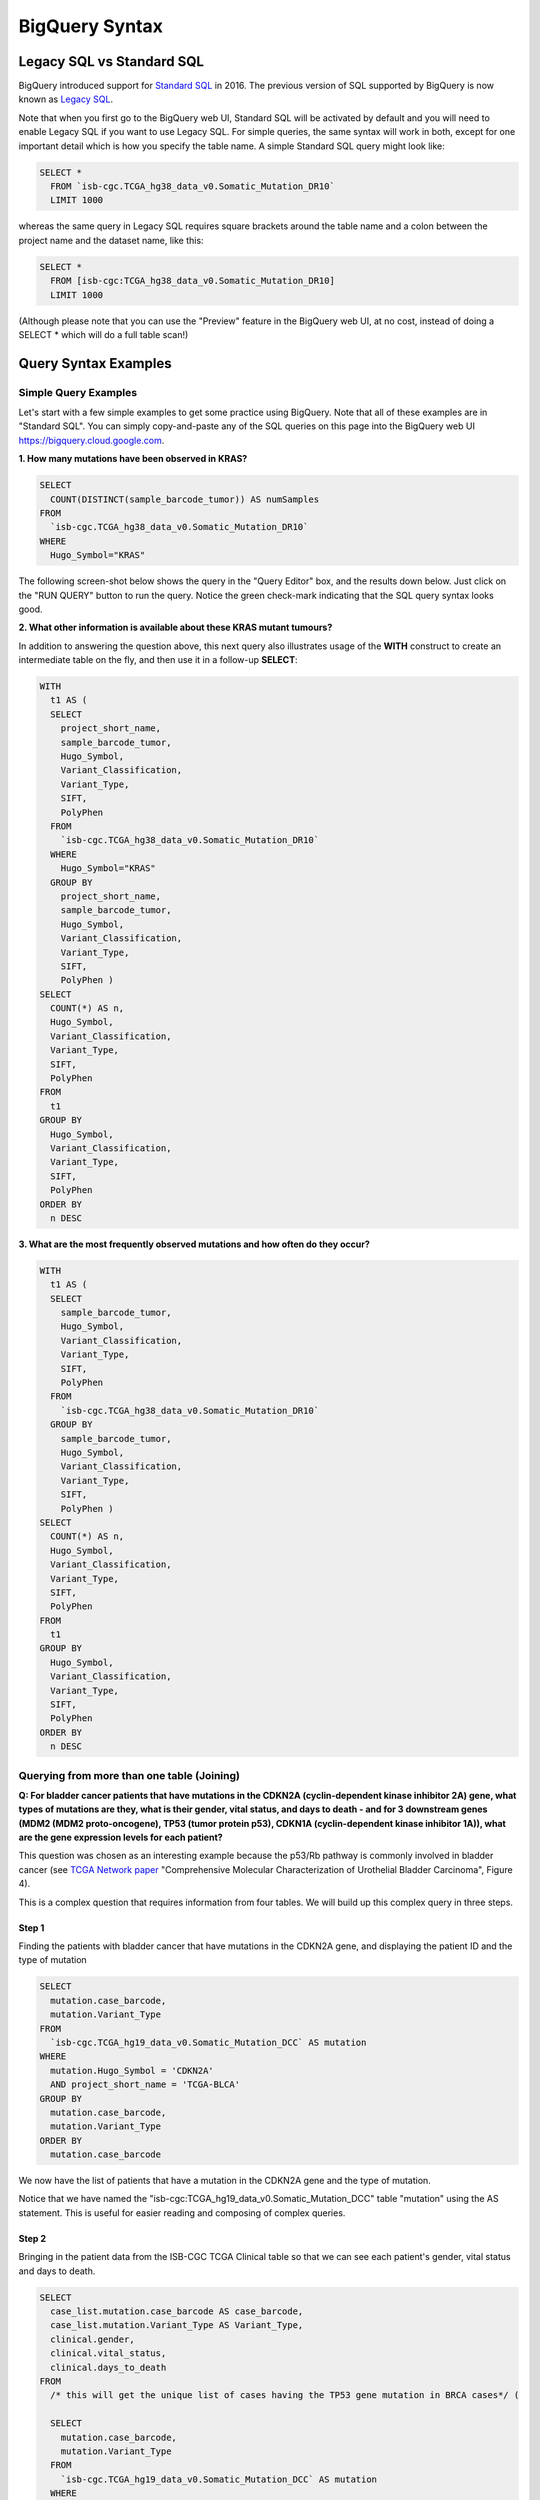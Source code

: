***************
BigQuery Syntax 
***************

Legacy SQL vs Standard SQL
===========================

BigQuery introduced support for
`Standard SQL <https://cloud.google.com/bigquery/docs/reference/standard-sql/>`_
in 2016.  The previous version of SQL supported by
BigQuery is now known as
`Legacy SQL <https://cloud.google.com/bigquery/docs/reference/legacy-sql>`_.

Note that when you first go to the BigQuery web UI,
Standard SQL will be activated by default and you will need to enable Legacy SQL if you want to
use Legacy SQL.  For simple queries, the same syntax will work in both, except for one
important detail which is how you specify the table name.  A simple Standard SQL query might look like:

.. code-block:: sql

    SELECT *
      FROM `isb-cgc.TCGA_hg38_data_v0.Somatic_Mutation_DR10`
      LIMIT 1000

whereas the same query in Legacy SQL requires square brackets around the table name and a colon
between the project name and the dataset name, like this:

.. code-block:: sql

    SELECT *
      FROM [isb-cgc:TCGA_hg38_data_v0.Somatic_Mutation_DR10]
      LIMIT 1000

(Although please note that you can use the "Preview" feature in the BigQuery web UI, at no cost, instead of doing a SELECT * which will do a full table scan!)


Query Syntax Examples
======================

Simple Query Examples
*********************
Let's start with a few simple examples to get some practice using BigQuery. Note that all of these examples are in "Standard SQL". You can simply copy-and-paste any of the SQL queries on this page into the BigQuery web UI https://bigquery.cloud.google.com.

**1. How many mutations have been observed in KRAS?**

.. code-block:: sql

    SELECT
      COUNT(DISTINCT(sample_barcode_tumor)) AS numSamples
    FROM
      `isb-cgc.TCGA_hg38_data_v0.Somatic_Mutation_DR10`
    WHERE
      Hugo_Symbol="KRAS"

The following screen-shot below shows the query in the "Query Editor" box, and the results down below.  Just click on the "RUN QUERY" button to run the query. Notice the green check-mark indicating that the SQL query syntax looks good.

.. image:: SimpleSQLExample1.png
   :scale: 40 
   :align: center



**2. What other information is available about these KRAS mutant tumours?**

In addition to answering the question above, this next query also illustrates usage of the **WITH** construct to create an intermediate table on the fly, and then use it in a follow-up **SELECT**:

.. code-block:: sql

    WITH
      t1 AS (
      SELECT
        project_short_name,
        sample_barcode_tumor,
        Hugo_Symbol,
        Variant_Classification,
        Variant_Type,
        SIFT,
        PolyPhen
      FROM
        `isb-cgc.TCGA_hg38_data_v0.Somatic_Mutation_DR10`
      WHERE
        Hugo_Symbol="KRAS"
      GROUP BY
        project_short_name,
        sample_barcode_tumor,
        Hugo_Symbol,
        Variant_Classification,
        Variant_Type,
        SIFT,
        PolyPhen )
    SELECT
      COUNT(*) AS n,
      Hugo_Symbol,
      Variant_Classification,
      Variant_Type,
      SIFT,
      PolyPhen
    FROM
      t1
    GROUP BY
      Hugo_Symbol,
      Variant_Classification,
      Variant_Type,
      SIFT,
      PolyPhen
    ORDER BY
      n DESC
      
      
.. image:: SimpleSQLExample2.png
   :scale: 40 
   :align: center

**3. What are the most frequently observed mutations and how often do they occur?**

.. code-block:: sql

    WITH
      t1 AS (
      SELECT
        sample_barcode_tumor,
        Hugo_Symbol,
        Variant_Classification,
        Variant_Type,
        SIFT,
        PolyPhen
      FROM
        `isb-cgc.TCGA_hg38_data_v0.Somatic_Mutation_DR10`
      GROUP BY
        sample_barcode_tumor,
        Hugo_Symbol,
        Variant_Classification,
        Variant_Type,
        SIFT,
        PolyPhen )
    SELECT
      COUNT(*) AS n,
      Hugo_Symbol,
      Variant_Classification,
      Variant_Type,
      SIFT,
      PolyPhen
    FROM
      t1
    GROUP BY
      Hugo_Symbol,
      Variant_Classification,
      Variant_Type,
      SIFT,
      PolyPhen
    ORDER BY
      n DESC

.. image:: SQLSimpleExample3.png
   :scale: 40
   :align: center

  
Querying from more than one table (Joining)
*******************************************

**Q: For bladder cancer patients that have mutations in the CDKN2A (cyclin-dependent kinase inhibitor 2A) gene, what types of mutations are they, what is their gender, vital status, and days to death - and for 3 downstream genes (MDM2 (MDM2 proto-oncogene), TP53 (tumor protein p53), CDKN1A (cyclin-dependent kinase inhibitor 1A)), what are the gene expression levels for each patient?**

This question was chosen as an interesting example because the p53/Rb pathway is commonly involved in bladder cancer (see `TCGA Network paper <https://tcga-data.nci.nih.gov/docs/publications/blca_2013/>`_ "Comprehensive Molecular Characterization of Urothelial Bladder Carcinoma", Figure 4).

This is a complex question that requires information from four tables.  We will build up this complex query in three steps.

Step 1
++++++
Finding the patients with bladder cancer that have mutations in the CDKN2A gene, and displaying the patient ID and 
the type of mutation


.. code-block:: sql

    SELECT
      mutation.case_barcode,
      mutation.Variant_Type
    FROM
      `isb-cgc.TCGA_hg19_data_v0.Somatic_Mutation_DCC` AS mutation
    WHERE
      mutation.Hugo_Symbol = 'CDKN2A'
      AND project_short_name = 'TCGA-BLCA'
    GROUP BY
      mutation.case_barcode,
      mutation.Variant_Type
    ORDER BY
      mutation.case_barcode

.. image:: BigQueryExample2Query.PNG
   :scale: 50
   :align: center  
   
We now have the list of patients that have a mutation in the CDKN2A gene and the type of mutation.

Notice that we have named the "isb-cgc:TCGA_hg19_data_v0.Somatic_Mutation_DCC" table "mutation" using the AS statement.  This is useful for easier reading and composing of complex queries.

Step 2
+++++++
Bringing in the patient data from the ISB-CGC TCGA Clinical table so that we can see each patient's gender, vital status and days to death.

.. code-block:: sql

    SELECT
      case_list.mutation.case_barcode AS case_barcode,
      case_list.mutation.Variant_Type AS Variant_Type,
      clinical.gender,
      clinical.vital_status,
      clinical.days_to_death
    FROM
      /* this will get the unique list of cases having the TP53 gene mutation in BRCA cases*/ (
      
      SELECT
        mutation.case_barcode,
        mutation.Variant_Type
      FROM
        `isb-cgc.TCGA_hg19_data_v0.Somatic_Mutation_DCC` AS mutation
      WHERE
        mutation.Hugo_Symbol = 'CDKN2A'
        AND project_short_name = 'TCGA-BLCA'
      GROUP BY
        mutation.case_barcode,
        mutation.Variant_Type
      ORDER BY
        mutation.case_barcode,
        ) AS case_list /* end case_list */
    JOIN
      `isb-cgc.TCGA_bioclin_v0.Clinical` AS clinical
    ON
      case_list.case_barcode = clinical.case_barcode
  
.. image:: BigQueryExample3Query.PNG
   :scale: 50
   :align: center
   
We now have combined information from two tables through a join.  Notice in particular the join syntax, 
and the fact that
for the join (inner join by default), the fields that are identiical between the mutation table and the clinical table is "case_barcode".  

Step 3
+++++++
Show the gene expression levels for the 4 genes of interest, and order them by case id (Case Barcode) and gene name (HGNC_gene_symbol).  
  
.. code-block:: sql

    SELECT
      genex.case_barcode AS case_barcode,
      genex.sample_barcode AS sample_barcode,
      genex.aliquot_barcode AS aliquot_barcode,
      genex.HGNC_gene_symbol AS HGNC_gene_symbol,
      case_list.Variant_Type AS Variant_Type,
      genex.gene_id AS gene_id,
      genex.normalized_count AS normalized_count,
      genex.project_short_name AS project_short_name,
      clinical_info.clinical.gender AS gender,
      clinical_info.clinical.vital_status AS vital_status,
      clinical_info.clinical.days_to_death AS days_to_death
    FROM ( /* This will get the clinical information for the cases*/
      SELECT
        case_list.mutation.Variant_Type AS Variant_Type,
        case_list.mutation.case_barcode AS case_barcode,
        clinical.gender,
        clinical.vital_status,
        clinical.days_to_death
      FROM
        /* this will get the unique list of casess having the CDKN2A gene mutation in bladder cancer BLCA cases*/ (
        
        SELECT
          mutation.case_barcode,
          mutation.Variant_Type
        FROM
          `isb-cgc.TCGA_hg19_data_v0.Somatic_Mutation_DCC` AS mutation
        WHERE
          mutation.Hugo_Symbol = 'CDKN2A'
          AND project_short_name = 'TCGA-BLCA'
        GROUP BY
          mutation.case_barcode,
          mutation.Variant_Type
        ORDER BY
          mutation.case_barcode,
          ) AS case_list /* end case_list */
      INNER JOIN
        `isb-cgc.TCGA_bioclin_v0.Clinical` AS clinical
      ON
        case_list.case_barcode = clinical.case_barcode /* end clinical annotation */ ) AS clinical_info
    INNER JOIN
      `isb-cgc.TCGA_hg19_data_v0.RNAseq_Gene_Expression_UNC_RSEM` AS genex
    ON
      genex.case_barcode = case_list.case_barcode
    WHERE
      genex.HGNC_gene_symbol IN ('MDM2',
        'TP53',
        'CDKN1A',
        'CCNE1')
    ORDER BY
      case_barcode,
      HGNC_gene_symbol

.. image:: BigQueryExample4Query.PNG
   :scale: 50
   :align: center  

We have now gotten all the data together in one table for further analysis.  

Note that the final join surrounds the previous join top and bottom.  This is common method of doing joins.

You can either download the results from a query in either CSV or JSON format, or save it for further analysis in Google BigQuery by the "Save as Table" button.  As the next section describes, large queries continuing to combine multiple tables in a gene query may be limited by cost and resources, saving results as intermediate tables is a solution to these issues.


Saving Query Results to other BigQuery Tables
==============================================
You can easily save query results in intermediate tables in your project, allowing others to view and use them.  Details from Google on how to do that is `here <https://cloud.google.com/bigquery/bigquery-web-ui>`_.  If your query gets too complex it can take too long to run.  Creating intermediate result tables can be a good approach to obtain the same result more quickly and at a lower cost. 


SQL Functions
=============

Standard SQL includes a large variety of built-in
`functions and operators <https://cloud.google.com/bigquery/docs/reference/standard-sql/functions-and-operators>`_
including logical and statistical aggregate functions, and mathematical functions, just to name a few.
`User-defined functions <https://cloud.google.com/bigquery/docs/reference/standard-sql/user-defined-functions>`_ (UDFs)
are also supported and can be used to further extend the types of analyses possible in BigQuery.

Using the bq Command Line Tool
==============================================
The **bq** command line tool is part of the
`cloud SDK <https://cloud.google.com/sdk/>`_ and can be used to interact directly
with BigQuery from the command line.  The cloud SDK is easy to install and
is available for most operating systems.  You can use **bq** to create and upload
your own tables into BigQuery (if you have your own GCP project),
and you can run queries at the command-line like this:

.. code-block:: none

   bq query --allow_large_results \
            --destination_table="myproj:dataset:query_output" \
            --nouse_legacy_sql \
            --nodry_run \
            "$(cat myQuery.sql)"

(where myQuery.sql is a plain-text file containing the SQL, and the destination
table is in an existing BigQuery dataset in your project).

Using BigQuery from R
======================
BigQuery can be accessed from R using one of two powerful R packages:
`bigrquery <https://cran.r-project.org/web/packages/bigrquery/>`_ and
`dplyr <https://cran.r-project.org/web/packages/dplyr/>`_.
Please refer to the documentation provided with these packages for more information.

Using BigQuery from Python
==========================
BigQuery
`client libraries <https://cloud.google.com/bigquery/docs/reference/libraries#client-libraries-install-python>`_
are available that let you interact with BigQuery from Python or other languages.
In addition, the experimental
`pandas.io.gbq <http://pandas.pydata.org/pandas-docs/stable/io.html#google-bigquery-experimental>`_
module provides a wrapper for BigQuery.

Getting Help
============
Aside from the documentation, the best place to look for help using BigQuery and tips
and tricks with SQL is
`StackOverflow <http://stackoverflow.com/>`_.  If you tag your question with ``google-bigquery``
your question will quickly get the attention of Google BigQuery experts.  You may also find
that your question has already been asked and answered among the nearly 10,000 questions
that have already been asked about BigQuery on StackOverflow.







